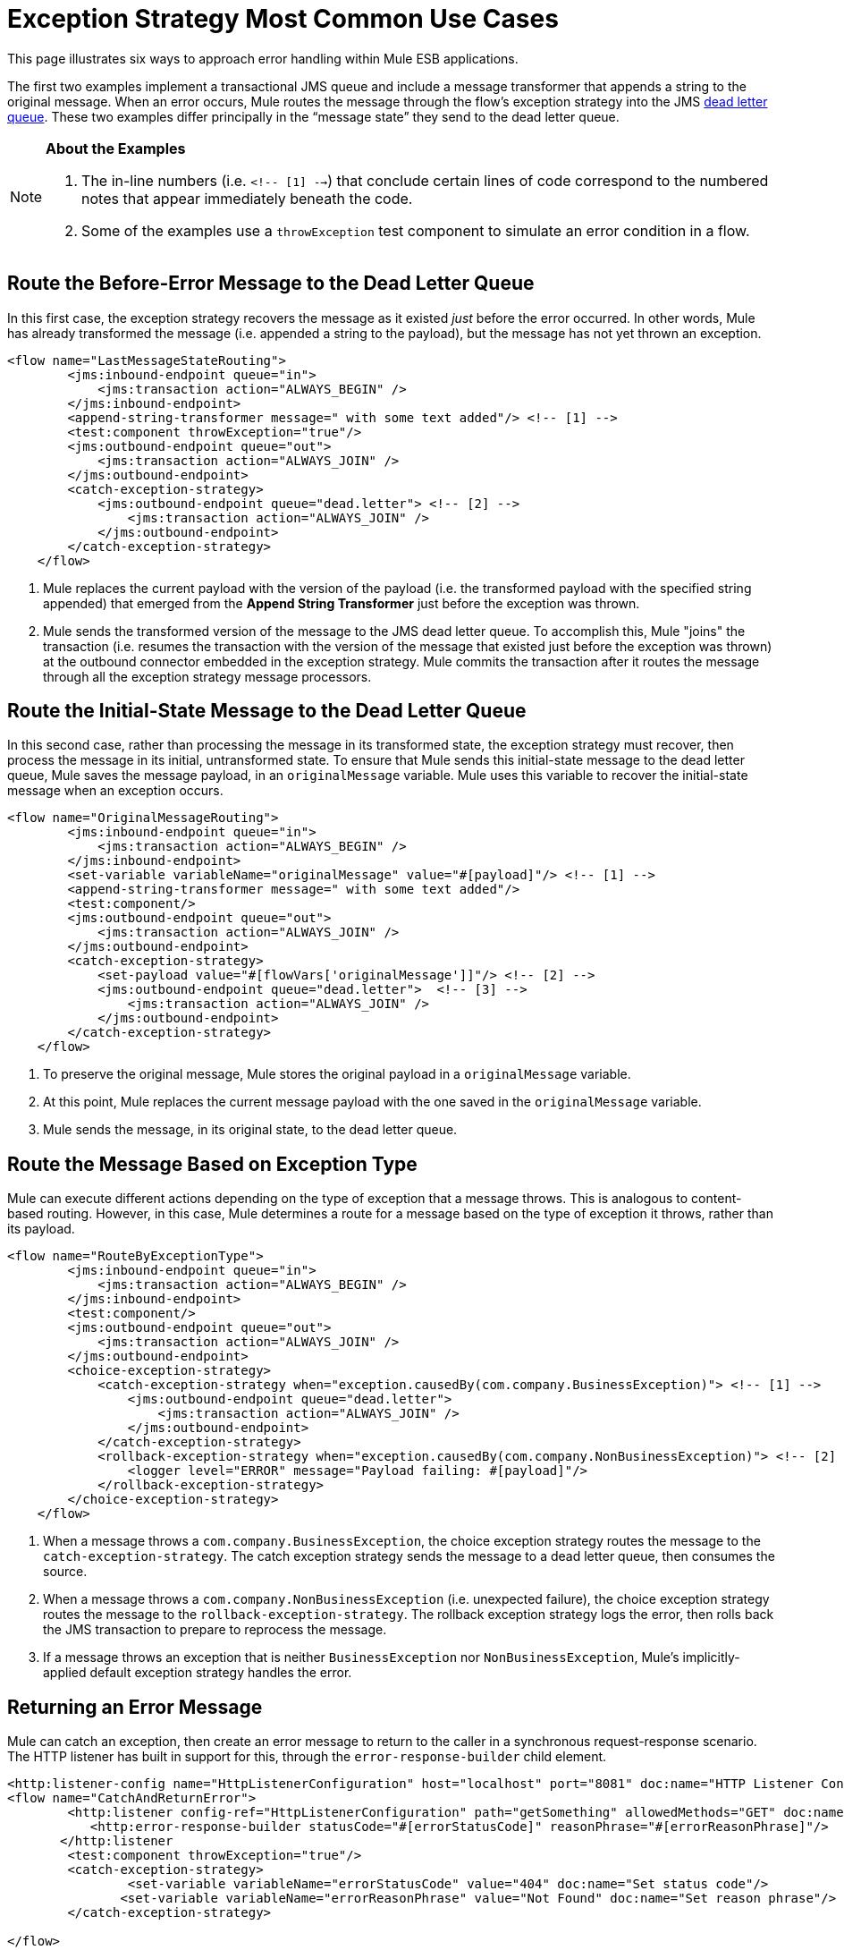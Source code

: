 = Exception Strategy Most Common Use Cases
:keywords: error handling, exceptions, exception catching, exceptions

This page illustrates six ways to approach error handling within Mule ESB applications.

The first two examples implement a transactional JMS queue and include a message transformer that appends a string to the original message. When an error occurs, Mule routes the message through the flow’s exception strategy into the JMS link:http://www.eaipatterns.com/DeadLetterChannel.html[dead letter queue]. These two examples differ principally in the “message state” they send to the dead letter queue.

[NOTE]
====
*About the Examples*

. The in-line numbers (i.e. `<!-- [1] -->`) that conclude certain lines of code correspond to the numbered notes that appear immediately beneath the code.

. Some of the examples use a `throwException` test component to simulate an error condition in a flow.
====

== Route the Before-Error Message to the Dead Letter Queue

In this first case, the exception strategy recovers the message as it existed _just_ before the error occurred. In other words, Mule has already transformed the message (i.e. appended a string to the payload), but the message has not yet thrown an exception.

[source,xml, linenums]
----
<flow name="LastMessageStateRouting">
        <jms:inbound-endpoint queue="in">
            <jms:transaction action="ALWAYS_BEGIN" />
        </jms:inbound-endpoint>
        <append-string-transformer message=" with some text added"/> <!-- [1] -->
        <test:component throwException="true"/>
        <jms:outbound-endpoint queue="out">
            <jms:transaction action="ALWAYS_JOIN" />
        </jms:outbound-endpoint>
        <catch-exception-strategy>
            <jms:outbound-endpoint queue="dead.letter"> <!-- [2] -->
                <jms:transaction action="ALWAYS_JOIN" />
            </jms:outbound-endpoint>           
        </catch-exception-strategy>
    </flow>
----

. Mule replaces the current payload with the version of the payload (i.e. the transformed payload with the specified string appended) that emerged from the *Append String Transformer* just before the exception was thrown.

. Mule sends the transformed version of the message to the JMS dead letter queue. To accomplish this, Mule "joins" the transaction (i.e. resumes the transaction with the version of the message that existed just before the exception was thrown) at the outbound connector embedded in the exception strategy. Mule commits the transaction after it routes the message through all the exception strategy message processors.

== Route the Initial-State Message to the Dead Letter Queue

In this second case, rather than processing the message in its transformed state, the exception strategy must recover, then process the message in its initial, untransformed state. To ensure that Mule sends this initial-state message to the dead letter queue, Mule saves the message payload, in an `originalMessage` variable. Mule uses this variable to recover the initial-state message when an exception occurs.

[source,xml, linenums]
----
<flow name="OriginalMessageRouting">
        <jms:inbound-endpoint queue="in">
            <jms:transaction action="ALWAYS_BEGIN" />
        </jms:inbound-endpoint>
        <set-variable variableName="originalMessage" value="#[payload]"/> <!-- [1] -->
        <append-string-transformer message=" with some text added"/>
        <test:component/>
        <jms:outbound-endpoint queue="out">
            <jms:transaction action="ALWAYS_JOIN" />
        </jms:outbound-endpoint>
        <catch-exception-strategy>
            <set-payload value="#[flowVars['originalMessage']]"/> <!-- [2] -->
            <jms:outbound-endpoint queue="dead.letter">  <!-- [3] -->
                <jms:transaction action="ALWAYS_JOIN" />
            </jms:outbound-endpoint>
        </catch-exception-strategy>
    </flow>
----

. To preserve the original message, Mule stores the original payload in a `originalMessage` variable.

. At this point, Mule replaces the current message payload with the one saved in the `originalMessage` variable.

. Mule sends the message, in its original state, to the dead letter queue.

== Route the Message Based on Exception Type

Mule can execute different actions depending on the type of exception that a message throws. This is analogous to content-based routing. However, in this case, Mule determines a route for a message based on the type of exception it throws, rather than its payload.

[source,xml, linenums]
----
<flow name="RouteByExceptionType">
        <jms:inbound-endpoint queue="in">
            <jms:transaction action="ALWAYS_BEGIN" />
        </jms:inbound-endpoint>
        <test:component/>
        <jms:outbound-endpoint queue="out">
            <jms:transaction action="ALWAYS_JOIN" />
        </jms:outbound-endpoint>
        <choice-exception-strategy>
            <catch-exception-strategy when="exception.causedBy(com.company.BusinessException)"> <!-- [1] -->
                <jms:outbound-endpoint queue="dead.letter">
                    <jms:transaction action="ALWAYS_JOIN" />
                </jms:outbound-endpoint>
            </catch-exception-strategy>
            <rollback-exception-strategy when="exception.causedBy(com.company.NonBusinessException)"> <!-- [2] -->
                <logger level="ERROR" message="Payload failing: #[payload]"/>
            </rollback-exception-strategy>
        </choice-exception-strategy>
    </flow>
----

. When a message throws a `com.company.BusinessException`, the choice exception strategy routes the message to the `catch-exception-strategy`. The catch exception strategy sends the message to a dead letter queue, then consumes the source.

. When a message throws a `com.company.NonBusinessException` (i.e. unexpected failure), the choice exception strategy routes the message to the `rollback-exception-strategy`. The rollback exception strategy logs the error, then rolls back the JMS transaction to prepare to reprocess the message.

. If a message throws an exception that is neither `BusinessException` nor `NonBusinessException`, Mule's implicitly-applied default exception strategy handles the error.

== Returning an Error Message

Mule can catch an exception, then create an error message to return to the caller in a synchronous request-response scenario. The HTTP listener has built in support for this, through the `error-response-builder` child element.

[source,xml, linenums]
----
<http:listener-config name="HttpListenerConfiguration" host="localhost" port="8081" doc:name="HTTP Listener Configuration"/>
<flow name="CatchAndReturnError">
        <http:listener config-ref="HttpListenerConfiguration" path="getSomething" allowedMethods="GET" doc:name="Retrieve person">
           <http:error-response-builder statusCode="#[errorStatusCode]" reasonPhrase="#[errorReasonPhrase]"/>
       </http:listener
        <test:component throwException="true"/>
        <catch-exception-strategy>
                <set-variable variableName="errorStatusCode" value="404" doc:name="Set status code"/>
               <set-variable variableName="errorReasonPhrase" value="Not Found" doc:name="Set reason phrase"/>
        </catch-exception-strategy>
 
</flow>
----

. The catch exception strategy sets the variables `errorStatusCode` and `errorReasonPhrase` in the HTTP Listener's child element.

. The HTTP Listener provides these two values as a response to the request made to it

Alternatively, you could achieve the same results by configuring your exception strategy like below:

[source,xml, linenums]
----
<catch-exception-strategy>
            <set-payload value="The request cannot be processed, the error is #[exception.getSummaryMessage()]"/>
            <set-property propertyName="http.status" value="500"/>
        </catch-exception-strategy>
----

. The catch exception strategy replaces the message payload with new content. Mule uses the link:/mule-user-guide/v/3.7/mule-expression-language-mel[Mule Expression Language MEL] `exception` variable to include an error number in the message payload.

. The catch exception strategy sets the HTTP status code of the response to `500` to indicate a server error.

. Mule sends the new message payload to the caller.

== Rollback the Transaction and Send a Notification

When an error occurs, Mule can rollback transactions, then send failure notifications to a system administrator. In this case, Mule rolls back the transaction, then uses an SMTP connector to send a failure notification email.

[source,xml, linenums]
----
<flow name="RollbackTransactionAndSendEmail">
 
        <jms:inbound-endpoint queue="in">
            <jms:transaction action="ALWAYS_BEGIN"/>
        </jms:inbound-endpoint>
        <test:component throwException="true"/>
        <rollback-exception-strategy> <!-- [1] -->
 
            <set-payload value="#['Failed to process message: ' + payload]"/> <!-- [2] -->
 
            <smtp:outbound-endpoint user="pablolagreca" password="mypassword" host="smtp.gmail.com" from="failures-app@mycompany.com" to="technical-operations@mycompany.com" subject="Message Failure"/>  <!-- [3] -->
        </rollback-exception-strategy>
    </flow>
----

. Whenever a message throws an exception, Mule rolls back the transaction.

. Mule sets a new payload on the message which contains both:

* the failure notification message `'Failed to process message: '`

* the payload of the message

. Mules sends a failure notification email to `technical-operations@mycompany.com`.

== Stop Processing When an Exception Occurs

Mule can prevent a flow from accepting any more messages after certain types of errors occur. For example, when external service becomes unavailable (i.e. goes offline), every message processing attempt will fail until the unavailable resource is restored. In this case, Mule can shut down the flow to prevent it from attempting to process any more messages.

[source,xml, linenums]
----
<http:request-config name="request-config" host="localhost"
port="808"/>
<flow name="StopFlowBasedOnExceptionType">
        <vm:inbound-endpoint path="in" exchange-pattern="request-response"/>
        <http:request config-ref="request-config" path="/" method="GET" doc:name="HTTP Connector" responseTimeout="5"/>
        <choice-exception-strategy>
            <rollback-exception-strategy when="exception.causedBy(java.net.ConnectException)">  <!-- [1] -->
                <script:component>
                    <script:script engine="groovy">
                        flowConstruct.stop();
                    </script:script>
                </script:component>
             </rollback-exception-strategy>
            <rollback-exception-strategy> <!-- [2] -->
                <logger/>
            </rollback-exception-strategy>
        </choice-exception-strategy>
    </flow>
----

. When the exception type is `ConnectionException`, the choice exception strategy routes the message to the first rollback exception strategy. The rollback exception strategy runs a script that stops the flow from processing any more messages.

. For all other exception types, the choice exception strategy routes the message to the second rollback exception strategy, which logs the error.
